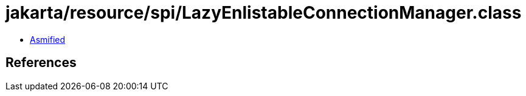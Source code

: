 = jakarta/resource/spi/LazyEnlistableConnectionManager.class

 - link:LazyEnlistableConnectionManager-asmified.java[Asmified]

== References

